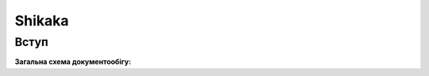 ########################################################################################################################
Shikaka
########################################################################################################################



Вступ
====================================


**Загальна схема документообігу:**

.. uml::
   :scale: 100 %
   :align: center

   @startuml

   ЛМ_Комарх -> Постачальник: Замовлення (ORDER)
   ЛМ_Комарх <- Постачальник: Підтвердження замовлення (ORDRSP)
   ЛМ_Комарх <- Постачальник: Повідомлення про відвантаження (DESADV)
   ЛМ_Комарх -> Постачальник: Повідомлення про прийом (RECADV)

   == Канал FTP user 73374 ==

   ЛМ_Комарх <- Постачальник: Товарна накладна (DOCUMENTINVOICE)

   @enduml
   
   happy end
